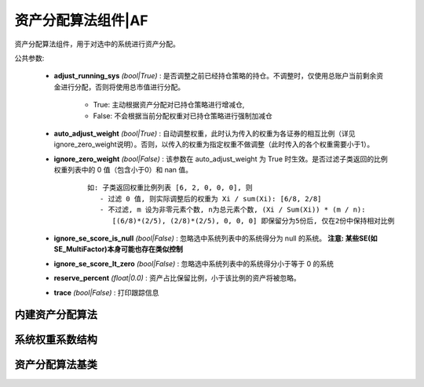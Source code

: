 .. py:currentmodule:: hikyuu.trade_sys
.. highlight:: python

资产分配算法组件|AF
====================

资产分配算法组件，用于对选中的系统进行资产分配。

公共参数:

    * **adjust_running_sys** *(bool|True)* : 是否调整之前已经持仓策略的持仓。不调整时，仅使用总账户当前剩余资金进行分配，否则将使用总市值进行分配。
    
        - True: 主动根据资产分配对已持仓策略进行增减仓, 
        - False: 不会根据当前分配权重对已持仓策略进行强制加减仓

    * **auto_adjust_weight** *(bool|True)* : 自动调整权重，此时认为传入的权重为各证券的相互比例（详见ignore_zero_weight说明）。否则，以传入的权重为指定权重不做调整（此时传入的各个权重需要小于1）。

    * **ignore_zero_weight** *(bool|False)* : 该参数在 auto_adjust_weight 为 True 时生效。是否过滤子类返回的比例权重列表中的 0 值（包含小于0）和 nan 值。
   
        :: 
        
            如: 子类返回权重比例列表 [6, 2, 0, 0, 0], 则
               - 过滤 0 值, 则实际调整后的权重为 Xi / sum(Xi): [6/8, 2/8]
               - 不过滤, m 设为非零元素个数, n为总元素个数, (Xi / Sum(Xi)) * (m / n):
                  [(6/8)*(2/5), (2/8)*(2/5), 0, 0, 0] 即保留分为5份后, 仅在2份中保持相对比例

    * **ignore_se_score_is_null** *(bool|False)* : 忽略选中系统列表中的系统得分为 null 的系统。 **注意: 某些SE(如SE_MultiFactor)本身可能也存在类似控制**
    * **ignore_se_score_lt_zero** *(bool|False)* : 忽略选中系统列表中的系统得分小于等于 0 的系统
    * **reserve_percent** *(float|0.0)* : 资产占比保留比例，小于该比例的资产将被忽略。
    * **trace** *(bool|False)* : 打印跟踪信息


内建资产分配算法
------------------

.. raw:: html

    <table border="1">
        <thead>
            <tr>
                <th>代码</th>
                <th>名称</th>
                <th>描述</th>
            </tr>
        </thead>
        <tbody>
            <tr>
                <td><a href="#target-section">AF_FixedWeight</a></td>
                <td>固定比例资产分配</td>
                <td>每个选中的资产都只占总资产固定的比例</td>
            </tr>
            <tr>
                <td><a href="#target-section">AF_FixedWeightList</td>
                <td>固定比例资产分配列表</td>
                <td>按指定的权重列表对选中系统进行资产分配</td>
            </tr>
            <tr>
                <td><a href="#target-section">AF_EqualWeight</td>
                <td>固定比例资产分配</td>
                <td>对选中的资产进行等比例分配</td>
            </tr>
            <tr>
                <td><a href="#target-section">AF_MultiFactor</td>
                <td>多因子评分权重资产分配</td>
                <td>根据系统得分进行资产分配，对选中的系统进行得分排序，按得分从高到低进行资产分配，得分为0的系统将被忽略。</td>
            </tr>    
        </tbody>
    </table>
    <p></p>

.. py:function:: AF_FixedWeight(weight)

    固定比例资产分配，每个选中的资产都只占总资产固定的比例

    :param float weight:  指定的资产比例 [0, 1]

.. py:function:: AF_FixedWeightList(weights)

    固定比例资产分配列表.

    :param float weights:  指定的资产比例列表


.. py:function:: AF_EqualWeight()

    固定比例资产分配，对选中的资产进行等比例分配


.. py:function:: AF_MultiFactor()

    根据系统得分进行资产分配，对选中的系统进行得分排序，按得分从高到低进行资产分配，得分为0的系统将被忽略。


系统权重系数结构
-----------------

.. py:class:: SystemWeight

    系统权重系数结构，在资产分配时，指定对应系统的资产占比系数

    .. py:attribute:: sys 对应的 System 实例
    .. py:attribute:: weight 对应的权重系数，有效范围为 [0, 1] 


.. py:class:: SystemWeightList

    由系统权重系数结构组成的列表

    .. py:attribute:: sys  
    
        对应的 System 实例

    .. py::attribute weight

        对应的权重系数，有效范围为 [0, 1]


资产分配算法基类
------------------

.. py:class:: AllocateFundsBase

    资产分配算法基类, 子类接口：

    - _allocateWeight : 【必须】子类资产分配调整实现
    - _clone : 【必须】克隆接口
    - _reset : 【可选】重载私有变量

    .. py:attribute:: name 名称
    
    .. py:method:: __init__(self[, name="AllocateFundsBase])
    
        初始化构造函数
        
        :param str name: 名称

    .. py:method:: have_param(self, name)

        指定的参数是否存在
        
        :param str name: 参数名称
        :return: True 存在 | False 不存在

    .. py:method:: get_param(self, name)

        获取指定的参数
        
        :param str name: 参数名称
        :return: 参数值
        :raises out_of_range: 无此参数
        
    .. py:method:: set_param(self, name, value)
    
        设置参数
        
        :param str name: 参数名称
        :param value: 参数值
        :type value: int | bool | float | string
        :raises logic_error: Unsupported type! 不支持的参数类型

    .. py:method:: reset(self)
    
        复位操作
    
    .. py:method:: clone(self)
    
        克隆操作        
        
    .. py:method:: _calculate(self)
    
        【重载接口】子类计算接口
    
    .. py:method:: _reset(self)
    
        【重载接口】子类复位接口，复位内部私有变量

    .. py::method:: _allocate_weight(self, date, se_list)

        【重载接口】子类分配权重接口，获取实际分配资产的系统实例及其权重

        :param Datetime date: 当前时间
        :param SystemList se_list: 当前选中的系统列表
        :return: 系统权重分配信息列表
        :rtype: SystemWeightList